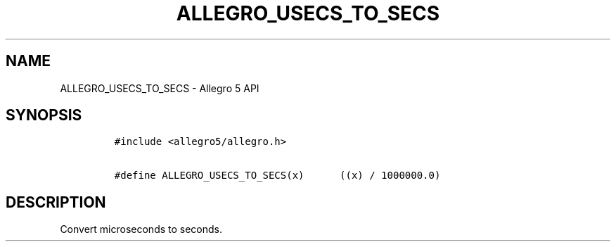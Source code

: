 .\" Automatically generated by Pandoc 3.1.3
.\"
.\" Define V font for inline verbatim, using C font in formats
.\" that render this, and otherwise B font.
.ie "\f[CB]x\f[]"x" \{\
. ftr V B
. ftr VI BI
. ftr VB B
. ftr VBI BI
.\}
.el \{\
. ftr V CR
. ftr VI CI
. ftr VB CB
. ftr VBI CBI
.\}
.TH "ALLEGRO_USECS_TO_SECS" "3" "" "Allegro reference manual" ""
.hy
.SH NAME
.PP
ALLEGRO_USECS_TO_SECS - Allegro 5 API
.SH SYNOPSIS
.IP
.nf
\f[C]
#include <allegro5/allegro.h>

#define ALLEGRO_USECS_TO_SECS(x)      ((x) / 1000000.0)
\f[R]
.fi
.SH DESCRIPTION
.PP
Convert microseconds to seconds.
